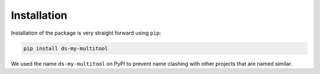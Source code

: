 Installation
============

Installation of the package is very straight forward using ``pip``:

.. code-block:: bash

    pip install ds-my-multitool

We used the name ``ds-my-multitool`` on PyPI to prevent name clashing with other projects that are named similar.